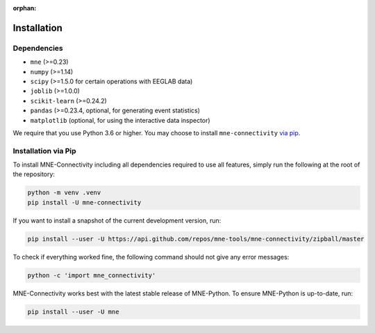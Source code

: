 :orphan:

Installation
============

Dependencies
------------

* ``mne`` (>=0.23)
* ``numpy`` (>=1.14)
* ``scipy`` (>=1.5.0 for certain operations with EEGLAB data)
* ``joblib`` (>=1.0.0)
* ``scikit-learn`` (>=0.24.2)
* ``pandas`` (>=0.23.4, optional, for generating event statistics)
* ``matplotlib`` (optional, for using the interactive data inspector)

We require that you use Python 3.6 or higher.
You may choose to install ``mne-connectivity`` `via pip <#Installation via pip>`_.

Installation via Pip
--------------------

To install MNE-Connectivity including all dependencies required to use all features,
simply run the following at the root of the repository:

.. code-block:: bash

    python -m venv .venv
    pip install -U mne-connectivity

If you want to install a snapshot of the current development version, run:

.. code-block:: bash

   pip install --user -U https://api.github.com/repos/mne-tools/mne-connectivity/zipball/master

To check if everything worked fine, the following command should not give any
error messages:

.. code-block:: bash

   python -c 'import mne_connectivity'

MNE-Connectivity works best with the latest stable release of MNE-Python. To ensure
MNE-Python is up-to-date, run:

.. code-block:: bash

   pip install --user -U mne
